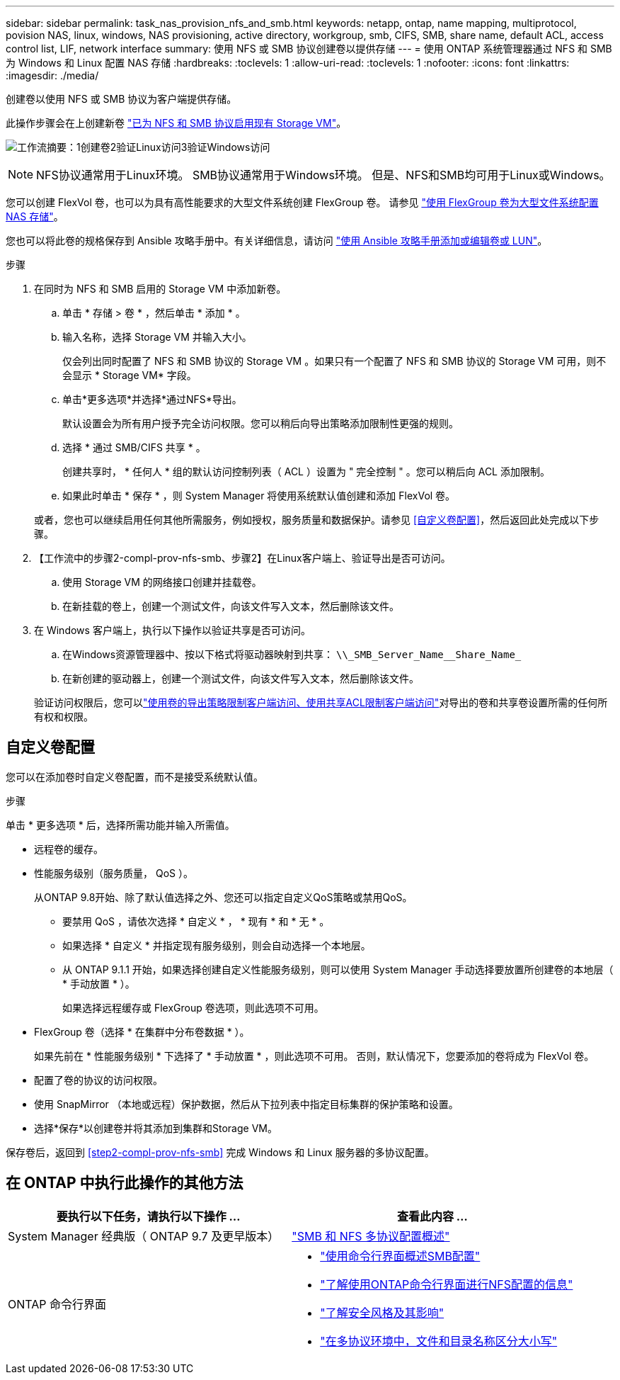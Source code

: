 ---
sidebar: sidebar 
permalink: task_nas_provision_nfs_and_smb.html 
keywords: netapp, ontap, name mapping, multiprotocol, povision NAS, linux, windows, NAS provisioning, active directory, workgroup, smb, CIFS, SMB, share name, default ACL, access control list, LIF, network interface 
summary: 使用 NFS 或 SMB 协议创建卷以提供存储 
---
= 使用 ONTAP 系统管理器通过 NFS 和 SMB 为 Windows 和 Linux 配置 NAS 存储
:hardbreaks:
:toclevels: 1
:allow-uri-read: 
:toclevels: 1
:nofooter: 
:icons: font
:linkattrs: 
:imagesdir: ./media/


[role="lead"]
创建卷以使用 NFS 或 SMB 协议为客户端提供存储。

此操作步骤会在上创建新卷 link:task_nas_enable_nfs_and_smb.html["已为 NFS 和 SMB 协议启用现有 Storage VM"]。

image:workflow_provision_multi_nas.gif["工作流摘要：1创建卷2验证Linux访问3验证Windows访问"]


NOTE: NFS协议通常用于Linux环境。  SMB协议通常用于Windows环境。  但是、NFS和SMB均可用于Linux或Windows。

您可以创建 FlexVol 卷，也可以为具有高性能要求的大型文件系统创建 FlexGroup 卷。  请参见  link:task_nas_provision_flexgroup.html["使用 FlexGroup 卷为大型文件系统配置 NAS 存储"]。

您也可以将此卷的规格保存到 Ansible 攻略手册中。有关详细信息，请访问 link:task_admin_use_ansible_playbooks_add_edit_volumes_luns.html["使用 Ansible 攻略手册添加或编辑卷或 LUN"]。

.步骤
. 在同时为 NFS 和 SMB 启用的 Storage VM 中添加新卷。
+
.. 单击 * 存储 > 卷 * ，然后单击 * 添加 * 。
.. 输入名称，选择 Storage VM 并输入大小。
+
仅会列出同时配置了 NFS 和 SMB 协议的 Storage VM 。如果只有一个配置了 NFS 和 SMB 协议的 Storage VM 可用，则不会显示 * Storage VM* 字段。

.. 单击*更多选项*并选择*通过NFS*导出。
+
默认设置会为所有用户授予完全访问权限。您可以稍后向导出策略添加限制性更强的规则。

.. 选择 * 通过 SMB/CIFS 共享 * 。
+
创建共享时， * 任何人 * 组的默认访问控制列表（ ACL ）设置为 " 完全控制 " 。您可以稍后向 ACL 添加限制。

.. 如果此时单击 * 保存 * ，则 System Manager 将使用系统默认值创建和添加 FlexVol 卷。


+
或者，您也可以继续启用任何其他所需服务，例如授权，服务质量和数据保护。请参见 <<自定义卷配置>>，然后返回此处完成以下步骤。

. 【工作流中的步骤2-compl-prov-nfs-smb、步骤2】在Linux客户端上、验证导出是否可访问。
+
.. 使用 Storage VM 的网络接口创建并挂载卷。
.. 在新挂载的卷上，创建一个测试文件，向该文件写入文本，然后删除该文件。


. 在 Windows 客户端上，执行以下操作以验证共享是否可访问。
+
.. 在Windows资源管理器中、按以下格式将驱动器映射到共享： `+\\_SMB_Server_Name__Share_Name_+`
.. 在新创建的驱动器上，创建一个测试文件，向该文件写入文本，然后删除该文件。


+
验证访问权限后，您可以link:task_nas_provision_export_policies.html["使用卷的导出策略限制客户端访问、使用共享ACL限制客户端访问"]对导出的卷和共享卷设置所需的任何所有权和权限。





== 自定义卷配置

您可以在添加卷时自定义卷配置，而不是接受系统默认值。

.步骤
单击 * 更多选项 * 后，选择所需功能并输入所需值。

* 远程卷的缓存。
* 性能服务级别（服务质量， QoS ）。
+
从ONTAP 9.8开始、除了默认值选择之外、您还可以指定自定义QoS策略或禁用QoS。

+
** 要禁用 QoS ，请依次选择 * 自定义 * ， * 现有 * 和 * 无 * 。
** 如果选择 * 自定义 * 并指定现有服务级别，则会自动选择一个本地层。
** 从 ONTAP 9.1.1 开始，如果选择创建自定义性能服务级别，则可以使用 System Manager 手动选择要放置所创建卷的本地层（ * 手动放置 * ）。
+
如果选择远程缓存或 FlexGroup 卷选项，则此选项不可用。



* FlexGroup 卷（选择 * 在集群中分布卷数据 * ）。
+
如果先前在 * 性能服务级别 * 下选择了 * 手动放置 * ，则此选项不可用。   否则，默认情况下，您要添加的卷将成为 FlexVol 卷。

* 配置了卷的协议的访问权限。
* 使用 SnapMirror （本地或远程）保护数据，然后从下拉列表中指定目标集群的保护策略和设置。
* 选择*保存*以创建卷并将其添加到集群和Storage VM。


保存卷后，返回到 <<step2-compl-prov-nfs-smb>> 完成 Windows 和 Linux 服务器的多协议配置。



== 在 ONTAP 中执行此操作的其他方法

[cols="2"]
|===
| 要执行以下任务，请执行以下操作 ... | 查看此内容 ... 


| System Manager 经典版（ ONTAP 9.7 及更早版本） | https://docs.netapp.com/us-en/ontap-system-manager-classic/nas-multiprotocol-config/index.html["SMB 和 NFS 多协议配置概述"^] 


 a| 
ONTAP 命令行界面
 a| 
* link:smb-config/index.html["使用命令行界面概述SMB配置"]
* link:nfs-config/index.html["了解使用ONTAP命令行界面进行NFS配置的信息"]
* link:nfs-admin/security-styles-their-effects-concept.html["了解安全风格及其影响"]
* link:nfs-admin/case-sensitivity-file-directory-multiprotocol-concept.html["在多协议环境中，文件和目录名称区分大小写"]


|===